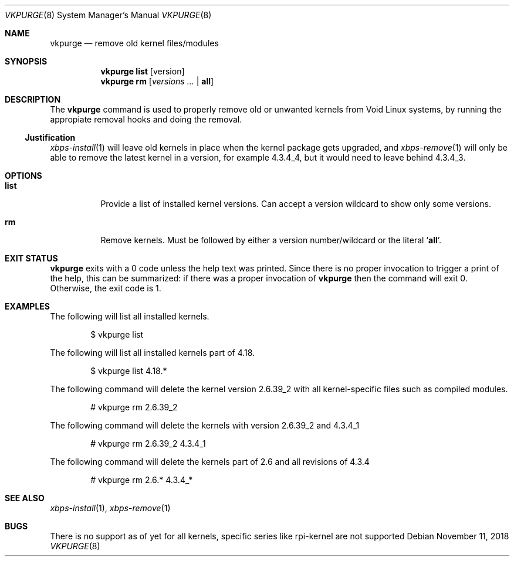.Dd November 11, 2018
.Dt VKPURGE 8
.Os
.Sh NAME
.Nm vkpurge
.Nd remove old kernel files/modules
.Sh SYNOPSIS
.Nm
.Cm list
.Op version
.Nm
.Cm rm
.Op Ar versions\ ... | Cm all
.Sh DESCRIPTION
The
.Nm
command is used to properly remove old or unwanted kernels from Void Linux
systems, by running the appropiate removal hooks and doing the removal.
.Ss Justification
.Xr xbps-install 1
will leave old kernels in place when the kernel package gets upgraded, and
.Xr xbps-remove 1
will only be able to remove the latest kernel in a version,
for example 4.3.4_4, but it would need to leave behind 4.3.4_3.
.Sh OPTIONS
.Bl -tag -width Ds
.It Ic list
Provide a list of installed kernel versions. Can accept a version wildcard
to show only some versions.
.It Ic rm
Remove kernels.
Must be followed by either a version number/wildcard or the literal
.Sq Ic all .
.El
.Sh EXIT STATUS
.Nm
exits with a 0 code unless the help text was printed.
Since there is no proper invocation to trigger a print of the help,
this can be summarized: if there was a proper invocation of
.Nm
then the command will exit 0.
Otherwise, the exit code is 1.
.Sh EXAMPLES
The following will list all installed kernels.
.Bd -literal -offset indent
$ vkpurge list
.Ed
.Pp
The following will list all installed kernels part of 4.18.
.Bd -literal -offset indent
$ vkpurge list 4.18.*
.Ed
.Pp
The following command will delete the kernel version 2.6.39_2 with all
kernel-specific files such as compiled modules.
.Bd -literal -offset indent
# vkpurge rm 2.6.39_2
.Ed
.Pp
The following command will delete the kernels with version 2.6.39_2 and 4.3.4_1
.Bd -literal -offset indent
# vkpurge rm 2.6.39_2 4.3.4_1
.Ed
.Pp
The following command will delete the kernels part of 2.6 and all revisions of
4.3.4
.Bd -literal -offset indent
# vkpurge rm 2.6.* 4.3.4_*
.Ed
.Sh SEE ALSO
.Xr xbps-install 1 ,
.Xr xbps-remove 1
.Sh BUGS
There is no support as of yet for all kernels, specific series like rpi-kernel
are not supported
